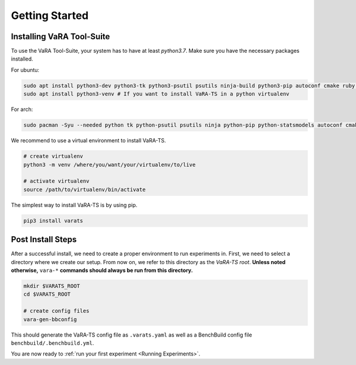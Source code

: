 Getting Started
===============

Installing VaRA Tool-Suite
--------------------------

To use the VaRA Tool-Suite, your system has to have at least `python3.7`. Make sure you have the necessary packages installed.

For ubuntu:

.. code-block:: console

    sudo apt install python3-dev python3-tk python3-psutil psutils ninja-build python3-pip autoconf cmake ruby curl time libyaml-dev
    sudo apt install python3-venv # If you want to install VaRA-TS in a python virtualenv

For arch:

.. code-block:: console

    sudo pacman -Syu --needed python tk python-psutil psutils ninja python-pip python-statsmodels autoconf cmake ruby curl time libyaml python-coverage

We recommend to use a virtual environment to install VaRA-TS.

.. code-block:: console

    # create virtualenv
    python3 -m venv /where/you/want/your/virtualenv/to/live

    # activate virtualenv
    source /path/to/virtualenv/bin/activate

The simplest way to install VaRA-TS is by using pip.

.. code-block:: console

    pip3 install varats


Post Install Steps
------------------

After a successful install, we need to create a proper environment to run experiments in.
First, we need to select a directory where we create our setup.
From now on, we refer to this directory as the `VaRA-TS root`.
**Unless noted otherwise,** ``vara-*`` **commands should always be run from this directory.**

.. code-block:: console

    mkdir $VARATS_ROOT
    cd $VARATS_ROOT

    # create config files
    vara-gen-bbconfig

This should generate the VaRA-TS config file as ``.varats.yaml`` as well as a BenchBuild config file ``benchbuild/.benchbuild.yml``.

You are now ready to :ref:`run your first experiment <Running Experiments>`.
